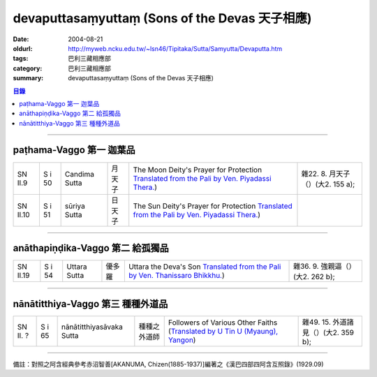 devaputtasaṃyuttaṃ (Sons of the Devas 天子相應)
#################################################

:date: 2004-08-21
:oldurl: http://myweb.ncku.edu.tw/~lsn46/Tipitaka/Sutta/Samyutta/Devaputta.htm
:tags: 巴利三藏相應部
:category: 巴利三藏相應部
:summary: devaputtasaṃyuttaṃ (Sons of the Devas 天子相應)

.. contents:: 目錄

----

paṭhama-Vaggo 第一 迦葉品
+++++++++++++++++++++++++

.. list-table::

  * - SN II.9
    - S i 50
    - Candima Sutta
    - 月天子
    - The Moon Deity's Prayer for Protection
      `Translated from the Pali by Ven. Piyadassi Thera. <http://www.accesstoinsight.org/tipitaka/sn/sn02/sn02.009.piya.html>`__)
    - 雜22. 8. 月天子（）(大2. 155 a);
  * - SN II.10
    - S i 51
    - sūriya Sutta
    - 日天子
    - The Sun Deity's Prayer for Protection
      `Translated from the Pali by Ven. Piyadassi Thera. <http://www.accesstoinsight.org/tipitaka/sn/sn02/sn02.010.piya.html>`__)
    - 

----

anāthapiṇḍika-Vaggo 第二 給孤獨品
+++++++++++++++++++++++++++++++++

.. list-table::

  * - SN II.19
    - S i 54
    - Uttara Sutta
    - 優多羅
    - Uttara the Deva's Son
      `Translated from the Pali by Ven. Thanissaro Bhikkhu. <http://www.accesstoinsight.org/tipitaka/sn/sn02/sn02.019.than.html>`__)
    - 雜36. 9. 強親逼（）(大2. 262 b);

----

nānātitthiya-Vaggo 第三 種種外道品
++++++++++++++++++++++++++++++++++

.. list-table::

  * - SN II. ?
    - S i 65
    - nānātitthiyasāvaka Sutta
    - 種種之外道師
    - Followers of Various Other Faiths
      (`Translated by U Tin U (Myaung), Yangon <{filename}/extra/authors/u-tin-u/nanatitt.htm>`__)
    - 雜49. 15. 外道諸見（）(大2. 359 b);

----

備註：對照之阿含經典參考赤沼智善[AKANUMA, Chizen(1885-1937)]編著之《漢巴四部四阿含互照錄》(1929.09)

